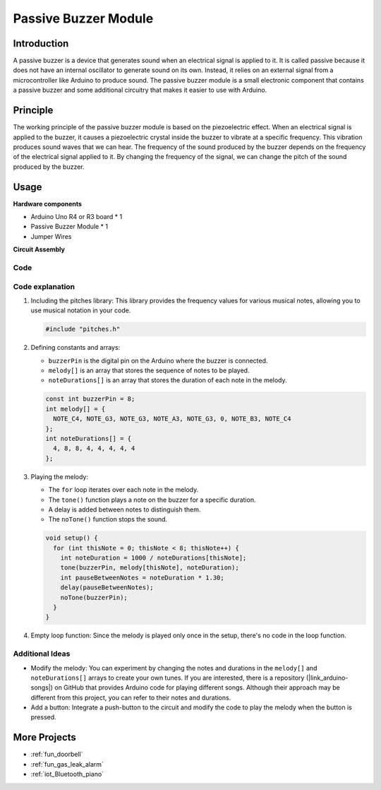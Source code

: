 .. _cpn_buzzer:

Passive Buzzer Module
==========================

.. image:: img/26_passive_buzzer_module.png
    :width: 400
    :align: center

Introduction
---------------------------
A passive buzzer is a device that generates sound when an electrical signal is applied to it. It is called passive because it does not have an internal oscillator to generate sound on its own. Instead, it relies on an external signal from a microcontroller like Arduino to produce sound. The passive buzzer module is a small electronic component that contains a passive buzzer and some additional circuitry that makes it easier to use with Arduino.

Principle
---------------------------
The working principle of the passive buzzer module is based on the piezoelectric effect. When an electrical signal is applied to the buzzer, it causes a piezoelectric crystal inside the buzzer to vibrate at a specific frequency. This vibration produces sound waves that we can hear. The frequency of the sound produced by the buzzer depends on the frequency of the electrical signal applied to it. By changing the frequency of the signal, we can change the pitch of the sound produced by the buzzer.

Usage
---------------------------

**Hardware components**

- Arduino Uno R4 or R3 board * 1
- Passive Buzzer Module * 1
- Jumper Wires


**Circuit Assembly**

.. image:: img/26_passive_buzzer_module_circuit.png
    :width: 400
    :align: center

.. raw:: html
    
    <br/><br/>   

Code
^^^^^^^^^^^^^^^^^^^^

.. raw:: html
    
    <iframe src=https://create.arduino.cc/editor/sunfounder01/5b24a3d9-8688-4dc2-ad3a-cce82f6bd3a7/preview?embed style="height:510px;width:100%;margin:10px 0" frameborder=0></iframe>


.. raw:: html

   <video loop autoplay muted style = "max-width:100%">
      <source src="../_static/video/basic/26-component_buzzer.mp4"  type="video/mp4">
      Your browser does not support the video tag.
   </video>
   <br/><br/>  

Code explanation
^^^^^^^^^^^^^^^^^^^^

1. Including the pitches library:
   This library provides the frequency values for various musical notes, allowing you to use musical notation in your code.

   .. code-block:: arduino
       
      #include "pitches.h"

2. Defining constants and arrays:

   * ``buzzerPin`` is the digital pin on the Arduino where the buzzer is connected.

   * ``melody[]`` is an array that stores the sequence of notes to be played.

   * ``noteDurations[]`` is an array that stores the duration of each note in the melody.

   .. code-block:: arduino
   
      const int buzzerPin = 8;
      int melody[] = {
        NOTE_C4, NOTE_G3, NOTE_G3, NOTE_A3, NOTE_G3, 0, NOTE_B3, NOTE_C4
      };
      int noteDurations[] = {
        4, 8, 8, 4, 4, 4, 4, 4
      };

3. Playing the melody:

   * The ``for`` loop iterates over each note in the melody.

   * The ``tone()`` function plays a note on the buzzer for a specific duration.

   * A delay is added between notes to distinguish them.

   * The ``noTone()`` function stops the sound.



   .. code-block:: arduino
   
      void setup() {
        for (int thisNote = 0; thisNote < 8; thisNote++) {
          int noteDuration = 1000 / noteDurations[thisNote];
          tone(buzzerPin, melody[thisNote], noteDuration);
          int pauseBetweenNotes = noteDuration * 1.30;
          delay(pauseBetweenNotes);
          noTone(buzzerPin);
        }
      }

4. Empty loop function:
   Since the melody is played only once in the setup, there's no code in the loop function.


Additional Ideas
^^^^^^^^^^^^^^^^^^^^

- Modify the melody: You can experiment by changing the notes and durations in the ``melody[]`` and ``noteDurations[]`` arrays to create your own tunes. If you are interested, there is a repository (|link_arduino-songs|) on GitHub that provides Arduino code for playing different songs. Although their approach may be different from this project, you can refer to their notes and durations.
- Add a button: Integrate a push-button to the circuit and modify the code to play the melody when the button is pressed.

More Projects
---------------------------
* :ref:`fun_doorbell`
* :ref:`fun_gas_leak_alarm`
* :ref:`iot_Bluetooth_piano`
